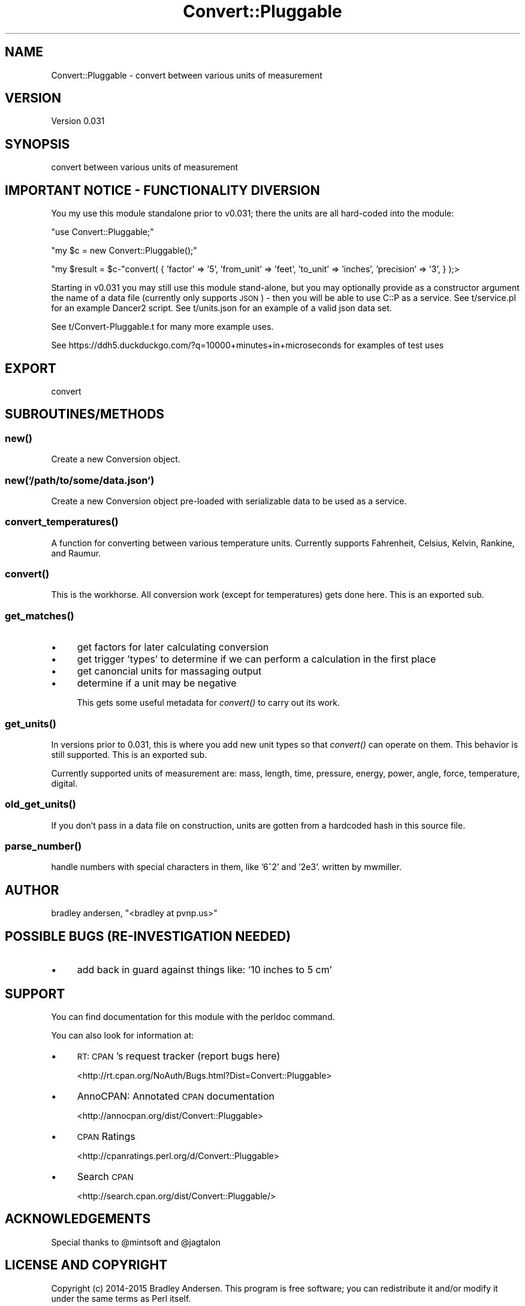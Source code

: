 .\" Automatically generated by Pod::Man 2.28 (Pod::Simple 3.28)
.\"
.\" Standard preamble:
.\" ========================================================================
.de Sp \" Vertical space (when we can't use .PP)
.if t .sp .5v
.if n .sp
..
.de Vb \" Begin verbatim text
.ft CW
.nf
.ne \\$1
..
.de Ve \" End verbatim text
.ft R
.fi
..
.\" Set up some character translations and predefined strings.  \*(-- will
.\" give an unbreakable dash, \*(PI will give pi, \*(L" will give a left
.\" double quote, and \*(R" will give a right double quote.  \*(C+ will
.\" give a nicer C++.  Capital omega is used to do unbreakable dashes and
.\" therefore won't be available.  \*(C` and \*(C' expand to `' in nroff,
.\" nothing in troff, for use with C<>.
.tr \(*W-
.ds C+ C\v'-.1v'\h'-1p'\s-2+\h'-1p'+\s0\v'.1v'\h'-1p'
.ie n \{\
.    ds -- \(*W-
.    ds PI pi
.    if (\n(.H=4u)&(1m=24u) .ds -- \(*W\h'-12u'\(*W\h'-12u'-\" diablo 10 pitch
.    if (\n(.H=4u)&(1m=20u) .ds -- \(*W\h'-12u'\(*W\h'-8u'-\"  diablo 12 pitch
.    ds L" ""
.    ds R" ""
.    ds C` ""
.    ds C' ""
'br\}
.el\{\
.    ds -- \|\(em\|
.    ds PI \(*p
.    ds L" ``
.    ds R" ''
.    ds C`
.    ds C'
'br\}
.\"
.\" Escape single quotes in literal strings from groff's Unicode transform.
.ie \n(.g .ds Aq \(aq
.el       .ds Aq '
.\"
.\" If the F register is turned on, we'll generate index entries on stderr for
.\" titles (.TH), headers (.SH), subsections (.SS), items (.Ip), and index
.\" entries marked with X<> in POD.  Of course, you'll have to process the
.\" output yourself in some meaningful fashion.
.\"
.\" Avoid warning from groff about undefined register 'F'.
.de IX
..
.nr rF 0
.if \n(.g .if rF .nr rF 1
.if (\n(rF:(\n(.g==0)) \{
.    if \nF \{
.        de IX
.        tm Index:\\$1\t\\n%\t"\\$2"
..
.        if !\nF==2 \{
.            nr % 0
.            nr F 2
.        \}
.    \}
.\}
.rr rF
.\"
.\" Accent mark definitions (@(#)ms.acc 1.5 88/02/08 SMI; from UCB 4.2).
.\" Fear.  Run.  Save yourself.  No user-serviceable parts.
.    \" fudge factors for nroff and troff
.if n \{\
.    ds #H 0
.    ds #V .8m
.    ds #F .3m
.    ds #[ \f1
.    ds #] \fP
.\}
.if t \{\
.    ds #H ((1u-(\\\\n(.fu%2u))*.13m)
.    ds #V .6m
.    ds #F 0
.    ds #[ \&
.    ds #] \&
.\}
.    \" simple accents for nroff and troff
.if n \{\
.    ds ' \&
.    ds ` \&
.    ds ^ \&
.    ds , \&
.    ds ~ ~
.    ds /
.\}
.if t \{\
.    ds ' \\k:\h'-(\\n(.wu*8/10-\*(#H)'\'\h"|\\n:u"
.    ds ` \\k:\h'-(\\n(.wu*8/10-\*(#H)'\`\h'|\\n:u'
.    ds ^ \\k:\h'-(\\n(.wu*10/11-\*(#H)'^\h'|\\n:u'
.    ds , \\k:\h'-(\\n(.wu*8/10)',\h'|\\n:u'
.    ds ~ \\k:\h'-(\\n(.wu-\*(#H-.1m)'~\h'|\\n:u'
.    ds / \\k:\h'-(\\n(.wu*8/10-\*(#H)'\z\(sl\h'|\\n:u'
.\}
.    \" troff and (daisy-wheel) nroff accents
.ds : \\k:\h'-(\\n(.wu*8/10-\*(#H+.1m+\*(#F)'\v'-\*(#V'\z.\h'.2m+\*(#F'.\h'|\\n:u'\v'\*(#V'
.ds 8 \h'\*(#H'\(*b\h'-\*(#H'
.ds o \\k:\h'-(\\n(.wu+\w'\(de'u-\*(#H)/2u'\v'-.3n'\*(#[\z\(de\v'.3n'\h'|\\n:u'\*(#]
.ds d- \h'\*(#H'\(pd\h'-\w'~'u'\v'-.25m'\f2\(hy\fP\v'.25m'\h'-\*(#H'
.ds D- D\\k:\h'-\w'D'u'\v'-.11m'\z\(hy\v'.11m'\h'|\\n:u'
.ds th \*(#[\v'.3m'\s+1I\s-1\v'-.3m'\h'-(\w'I'u*2/3)'\s-1o\s+1\*(#]
.ds Th \*(#[\s+2I\s-2\h'-\w'I'u*3/5'\v'-.3m'o\v'.3m'\*(#]
.ds ae a\h'-(\w'a'u*4/10)'e
.ds Ae A\h'-(\w'A'u*4/10)'E
.    \" corrections for vroff
.if v .ds ~ \\k:\h'-(\\n(.wu*9/10-\*(#H)'\s-2\u~\d\s+2\h'|\\n:u'
.if v .ds ^ \\k:\h'-(\\n(.wu*10/11-\*(#H)'\v'-.4m'^\v'.4m'\h'|\\n:u'
.    \" for low resolution devices (crt and lpr)
.if \n(.H>23 .if \n(.V>19 \
\{\
.    ds : e
.    ds 8 ss
.    ds o a
.    ds d- d\h'-1'\(ga
.    ds D- D\h'-1'\(hy
.    ds th \o'bp'
.    ds Th \o'LP'
.    ds ae ae
.    ds Ae AE
.\}
.rm #[ #] #H #V #F C
.\" ========================================================================
.\"
.IX Title "Convert::Pluggable 3pm"
.TH Convert::Pluggable 3pm "2015-11-03" "perl v5.20.2" "User Contributed Perl Documentation"
.\" For nroff, turn off justification.  Always turn off hyphenation; it makes
.\" way too many mistakes in technical documents.
.if n .ad l
.nh
.SH "NAME"
Convert::Pluggable \- convert between various units of measurement
.SH "VERSION"
.IX Header "VERSION"
Version 0.031
.SH "SYNOPSIS"
.IX Header "SYNOPSIS"
convert between various units of measurement
.SH "IMPORTANT NOTICE \- FUNCTIONALITY DIVERSION"
.IX Header "IMPORTANT NOTICE - FUNCTIONALITY DIVERSION"
You my use this module standalone prior to v0.031; there the units are all hard-coded into the module:
.PP
\&\f(CW\*(C`use Convert::Pluggable;\*(C'\fR
.PP
\&\f(CW\*(C`my $c = new Convert::Pluggable();\*(C'\fR
.PP
\&\f(CW\*(C`my $result = $c\-\*(C'\fRconvert( { 'factor' => '5', 'from_unit' => 'feet', 'to_unit' => 'inches', 'precision' => '3', } );>
.PP
Starting in v0.031 you may still use this module stand-alone, but you may optionally provide as a constructor argument 
the name of a data file (currently only supports \s-1JSON\s0) \- then you will be able to use C::P as a service.  See t/service.pl 
for an example Dancer2 script.  See t/units.json for an example of a valid json data set.
.PP
See t/Convert\-Pluggable.t for many more example uses.
.PP
See https://ddh5.duckduckgo.com/?q=10000+minutes+in+microseconds for examples of test uses
.SH "EXPORT"
.IX Header "EXPORT"
convert
.SH "SUBROUTINES/METHODS"
.IX Header "SUBROUTINES/METHODS"
.SS "\fInew()\fP"
.IX Subsection "new()"
Create a new Conversion object.
.SS "new('/path/to/some/data.json')"
.IX Subsection "new('/path/to/some/data.json')"
Create a new Conversion object pre-loaded with serializable data to be used as a service.
.SS "\fIconvert_temperatures()\fP"
.IX Subsection "convert_temperatures()"
A function for converting between various temperature units.  Currently supports Fahrenheit, Celsius, Kelvin, Rankine, and Raumur.
.SS "\fIconvert()\fP"
.IX Subsection "convert()"
This is the workhorse.  All conversion work (except for temperatures) gets done here.  This is an exported sub.
.SS "\fIget_matches()\fP"
.IX Subsection "get_matches()"
.IP "\(bu" 4
get factors for later calculating conversion
.IP "\(bu" 4
get trigger 'types' to determine if we can perform a calculation in the first place
.IP "\(bu" 4
get canoncial units for massaging output
.IP "\(bu" 4
determine if a unit may be negative
.Sp
This gets some useful metadata for \fIconvert()\fR to carry out its work.
.SS "\fIget_units()\fP"
.IX Subsection "get_units()"
In versions prior to 0.031, this is where you add new unit types so that \fIconvert()\fR can operate on them. This behavior is still supported.  This is an exported sub.
.PP
Currently supported units of measurement are: mass, length, time, pressure, energy, power, angle, force, temperature, digital.
.SS "\fIold_get_units()\fP"
.IX Subsection "old_get_units()"
If you don't pass in a data file on construction, units are gotten from a hardcoded hash in this source file.
.SS "\fIparse_number()\fP"
.IX Subsection "parse_number()"
handle numbers with special characters in them, like '6^2' and '2e3'.  written by mwmiller.
.SH "AUTHOR"
.IX Header "AUTHOR"
bradley andersen, \f(CW\*(C`<bradley at pvnp.us>\*(C'\fR
.SH "POSSIBLE BUGS (RE-INVESTIGATION NEEDED)"
.IX Header "POSSIBLE BUGS (RE-INVESTIGATION NEEDED)"
.IP "\(bu" 4
add back in guard against things like: '10 inches to 5 cm'
.SH "SUPPORT"
.IX Header "SUPPORT"
You can find documentation for this module with the perldoc command.
.PP
You can also look for information at:
.IP "\(bu" 4
\&\s-1RT: CPAN\s0's request tracker (report bugs here)
.Sp
<http://rt.cpan.org/NoAuth/Bugs.html?Dist=Convert::Pluggable>
.IP "\(bu" 4
AnnoCPAN: Annotated \s-1CPAN\s0 documentation
.Sp
<http://annocpan.org/dist/Convert::Pluggable>
.IP "\(bu" 4
\&\s-1CPAN\s0 Ratings
.Sp
<http://cpanratings.perl.org/d/Convert::Pluggable>
.IP "\(bu" 4
Search \s-1CPAN\s0
.Sp
<http://search.cpan.org/dist/Convert::Pluggable/>
.SH "ACKNOWLEDGEMENTS"
.IX Header "ACKNOWLEDGEMENTS"
Special thanks to \f(CW@mintsoft\fR and \f(CW@jagtalon\fR
.SH "LICENSE AND COPYRIGHT"
.IX Header "LICENSE AND COPYRIGHT"
Copyright (c) 2014\-2015 Bradley Andersen. This program is free software; you can redistribute it and/or modify it under the
same terms as Perl itself.
.SH "PRIOR ART"
.IX Header "PRIOR ART"
Bot::BasicBot::Pluggable::Module::Convert
.PP
relies on
.PP
Math::Units
.SH "TODO"
.IX Header "TODO"
.IP "\(bu" 4
\&\s-1MODERNIZE WITH MOO \s0(\-ish)
.IP "\(bu" 4
better error handling
.IP "\(bu" 4
all args to functions should be hash refs!
.IP "\(bu" 4
store units data in a file?
.IP "\(bu" 4
add more unit types (digital, cooking, etc.)
.IP "\(bu" 4
support native perl numbers in queries: e.g.: '12.34e\-56 cm to mm'
.IP "\(bu" 4
don't show decimals when integer answer? e.g.: '12.000' should be '12' (this may be something we leave to implementation)
.IP "\(bu" 4
add more tests and better test output
.RS 4
.IP "\(bu" 4
\&'1 year to months'
.IP "\(bu" 4
\&'16 years to months'
.IP "\(bu" 4
\&'12.34e\-56 cm to mm'
.IP "\(bu" 4
\&'10 inches to 5 cm'
.RE
.RS 4
.RE
.IP "\(bu" 4
fix tests
.IP "\(bu" 4
fix this documentation!
.IP "\(bu" 4
what happens when two units have the same notation? (e.g., 'kilometer' and 'kilobyte' both can use 'K')
